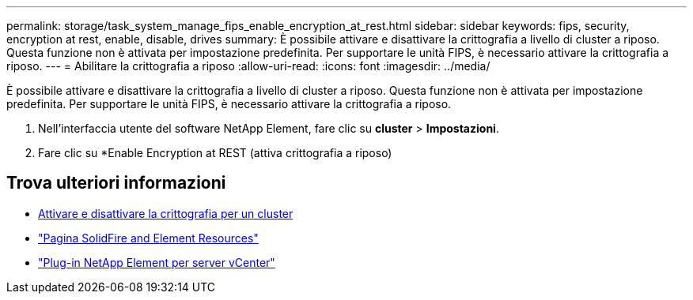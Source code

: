 ---
permalink: storage/task_system_manage_fips_enable_encryption_at_rest.html 
sidebar: sidebar 
keywords: fips, security, encryption at rest, enable, disable, drives 
summary: È possibile attivare e disattivare la crittografia a livello di cluster a riposo. Questa funzione non è attivata per impostazione predefinita. Per supportare le unità FIPS, è necessario attivare la crittografia a riposo. 
---
= Abilitare la crittografia a riposo
:allow-uri-read: 
:icons: font
:imagesdir: ../media/


[role="lead"]
È possibile attivare e disattivare la crittografia a livello di cluster a riposo. Questa funzione non è attivata per impostazione predefinita. Per supportare le unità FIPS, è necessario attivare la crittografia a riposo.

. Nell'interfaccia utente del software NetApp Element, fare clic su *cluster* > *Impostazioni*.
. Fare clic su *Enable Encryption at REST (attiva crittografia a riposo)




== Trova ulteriori informazioni

* xref:task_system_manage_cluster_enable_and_disable_encryption_for_a_cluster.adoc[Attivare e disattivare la crittografia per un cluster]
* https://www.netapp.com/data-storage/solidfire/documentation["Pagina SolidFire and Element Resources"^]
* https://docs.netapp.com/us-en/vcp/index.html["Plug-in NetApp Element per server vCenter"^]

